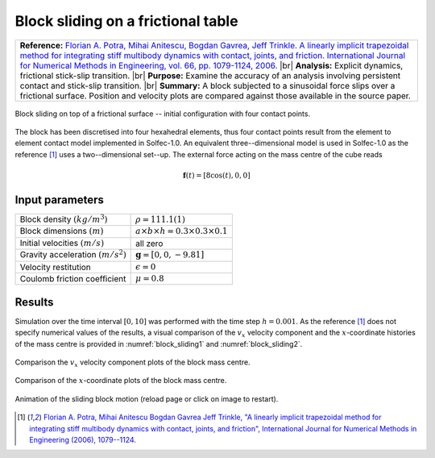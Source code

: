 .. _solfec-validation-block_sliding:

Block sliding on a frictional table
===================================

.. |br| raw:: html

  <br />

+---------------------------------------------------------------------------------------------------------------------------------+
| **Reference:** `Florian A. Potra, Mihai Anitescu, Bogdan Gavrea, Jeff Trinkle. A linearly implicit trapezoidal method for       |
| integrating stiff multibody dynamics with contact, joints, and friction. International Journal for Numerical Methods in         |
| Engineering, vol. 66, pp. 1079-1124, 2006. <http://onlinelibrary.wiley.com/doi/10.1002/nme.1582/abstract>`_                     |
| |br|                                                                                                                            |
| **Analysis:** Explicit dynamics, frictional stick-slip transition.                                                              |
| |br|                                                                                                                            |
| **Purpose:** Examine the accuracy of an analysis involving persistent contact and stick-slip transition.                        |
| |br|                                                                                                                            |
| **Summary:** A block subjected to a sinusoidal force slips over a frictional surface. Position and velocity plots are compared  |
| against those available in the source paper.                                                                                    |
+---------------------------------------------------------------------------------------------------------------------------------+

.. _block_sliding0:

.. figure:: block_sliding/block-sliding.png
   :width: 70%
   :align: center

   Block sliding on top of a frictional surface -- initial configuration with four contact points.

The block has been discretised into four hexahedral elements, thus four contact points result from the element to element contact
model implemented in Solfec-1.0. An equivalent three--dimensional model is used in Solfec-1.0 as the reference [1]_ uses a two--dimensional set--up.
The external force acting on the mass centre of the cube reads

.. math::

  \mathbf{f}\left(t\right)=\left[8\cos\left(t\right),0,0\right]

Input parameters
----------------

+---------------------------------------------------+-------------------------------------------------+
| Block density :math:`\left(kg/m^{3}\right)`       | :math:`\rho=111.1(1)`                           |
+---------------------------------------------------+-------------------------------------------------+
| Block dimensions :math:`\left(m\right)`           | :math:`a\times b\times h=0.3\times0.3\times0.1` |
+---------------------------------------------------+-------------------------------------------------+
| Initial velocities :math:`\left(m/s\right)`       | all zero                                        |
+---------------------------------------------------+-------------------------------------------------+
| Gravity acceleration :math:`\left(m/s^{2}\right)` | :math:`\mathbf{g}=\left[0,0,-9.81\right]`       |
+---------------------------------------------------+-------------------------------------------------+
| Velocity restitution                              | :math:`\epsilon=0`                              |
+---------------------------------------------------+-------------------------------------------------+
| Coulomb friction coefficient                      | :math:`\mu=0.8`                                 |
+---------------------------------------------------+-------------------------------------------------+

Results
-------

Simulation over the time interval :math:`\left[0,10\right]` was performed with the time step :math:`h=0.001`.
As the reference [1]_ does not specify numerical values of the results, a visual comparison of the :math:`v_{x}`
velocity component and the :math:`x`-coordinate histories of the mass centre is provided in :numref:`block_sliding1`
and :numref:`block_sliding2`.

.. _block_sliding1:

.. figure:: block_sliding/block-compare-v.png
   :width: 100%
   :align: center

   Comparison the :math:`v_{x}` velocity component plots of the block mass centre.

.. _block_sliding2:

.. figure:: block_sliding/block-compare-x.png
   :width: 100%
   :align: center

   Comparison of the :math:`x`-coordinate plots of the block mass centre.

.. _block_sliding3:

.. figure:: block_sliding/block-sliding.gif
   :width: 50%
   :align: center

   Animation of the sliding block motion (reload page or click on image to restart).

.. [1] `Florian A. Potra, Mihai Anitescu Bogdan Gavrea Jeff Trinkle, "A linearly implicit trapezoidal method for integrating stiff
  multibody dynamics with contact, joints, and friction", International Journal for Numerical Methods in Engineering (2006), 1079--1124.
  <http://onlinelibrary.wiley.com/doi/10.1002/nme.1582/abstract>`_
